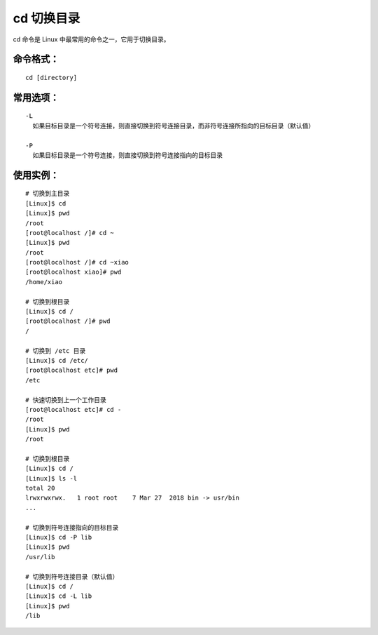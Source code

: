 .. _cmd_cd:

cd 切换目录
####################################

cd 命令是 Linux 中最常用的命令之一，它用于切换目录。


命令格式：
************************************

.. highlight:: none

::

    cd [directory]

    
常用选项：
************************************

::

    -L
      如果目标目录是一个符号连接，则直接切换到符号连接目录，而非符号连接所指向的目标目录（默认值）

    -P
      如果目标目录是一个符号连接，则直接切换到符号连接指向的目标目录


使用实例：
************************************

::

    # 切换到主目录
    [Linux]$ cd
    [Linux]$ pwd
    /root
    [root@localhost /]# cd ~
    [Linux]$ pwd
    /root
    [root@localhost /]# cd ~xiao
    [root@localhost xiao]# pwd
    /home/xiao

    # 切换到根目录
    [Linux]$ cd /
    [root@localhost /]# pwd
    /

    # 切换到 /etc 目录
    [Linux]$ cd /etc/
    [root@localhost etc]# pwd
    /etc

    # 快速切换到上一个工作目录
    [root@localhost etc]# cd -
    /root
    [Linux]$ pwd
    /root

    # 切换到根目录
    [Linux]$ cd /
    [Linux]$ ls -l
    total 20
    lrwxrwxrwx.   1 root root    7 Mar 27  2018 bin -> usr/bin
    ...

    # 切换到符号连接指向的目标目录
    [Linux]$ cd -P lib
    [Linux]$ pwd
    /usr/lib

    # 切换到符号连接目录（默认值）
    [Linux]$ cd /
    [Linux]$ cd -L lib
    [Linux]$ pwd
    /lib
